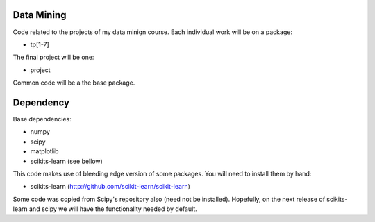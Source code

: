 Data Mining
===========

Code related to the projects of my data minign course. Each individual work will be on a package:

* tp[1-7]

The final project will be one:

* project

Common code will be a the base package.

Dependency
==========

Base dependencies:

* numpy
* scipy
* matplotlib
* scikits-learn (see bellow)

This code makes use of bleeding edge version of some packages. You will need to install
them by hand:

* scikits-learn (http://github.com/scikit-learn/scikit-learn)

Some code was copied from Scipy's repository also (need not be installed). 
Hopefully, on the next release of scikits-learn and scipy we will have the 
functionality needed by default.